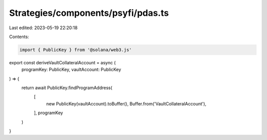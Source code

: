 Strategies/components/psyfi/pdas.ts
===================================

Last edited: 2023-05-19 22:20:18

Contents:

.. code-block:: ts

    import { PublicKey } from '@solana/web3.js'

export const deriveVaultCollateralAccount = async (
  programKey: PublicKey,
  vaultAccount: PublicKey
) => {
  return await PublicKey.findProgramAddress(
    [
      new PublicKey(vaultAccount).toBuffer(),
      Buffer.from('VaultCollateralAccount'),
    ],
    programKey
  )
}


